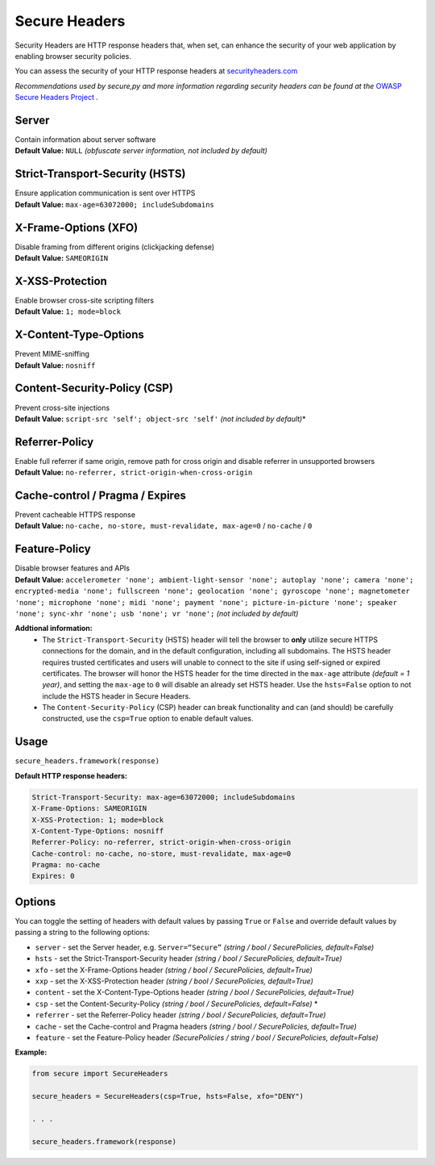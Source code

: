 Secure Headers
----------------

Security Headers are HTTP response headers that, when set, can enhance
the security of your web application by enabling browser security
policies.

You can assess the security of your HTTP response headers at
`securityheaders.com <https://securityheaders.com>`__

*Recommendations used by secure,py and more information regarding
security headers can be found at the* `OWASP Secure Headers
Project <https://www.owasp.org/index.php/OWASP_Secure_Headers_Project>`__ *.*

Server
^^^^^^^^^^^^^^

| Contain information about server software
| **Default Value:** ``NULL`` *(obfuscate server information, not
  included by default)*

Strict-Transport-Security (HSTS)
^^^^^^^^^^^^^^^^^^^^^^^^^^^^^^^^^

| Ensure application communication is sent over HTTPS
| **Default Value:** ``max-age=63072000; includeSubdomains``

X-Frame-Options (XFO)
^^^^^^^^^^^^^^^^^^^^^^

| Disable framing from different origins (clickjacking defense)
| **Default Value:** ``SAMEORIGIN``

X-XSS-Protection
^^^^^^^^^^^^^^^^^^

| Enable browser cross-site scripting filters
| **Default Value:** ``1; mode=block``

X-Content-Type-Options
^^^^^^^^^^^^^^^^^^^^^^^

| Prevent MIME-sniffing
| **Default Value:** ``nosniff``

Content-Security-Policy (CSP)
^^^^^^^^^^^^^^^^^^^^^^^^^^^^^^

| Prevent cross-site injections
| **Default Value:** ``script-src 'self'; object-src 'self'`` *(not
  included by default)*\*

Referrer-Policy
^^^^^^^^^^^^^^^^

| Enable full referrer if same origin, remove path for cross origin and
  disable referrer in unsupported browsers
| **Default Value:** ``no-referrer, strict-origin-when-cross-origin``

Cache-control / Pragma / Expires
^^^^^^^^^^^^^^^^^^^^^^^^^^^^^^^^^^

| Prevent cacheable HTTPS response
| **Default Value:** ``no-cache, no-store, must-revalidate, max-age=0``
  / ``no-cache`` / ``0``

Feature-Policy
^^^^^^^^^^^^^^^

| Disable browser features and APIs
| **Default Value:**
  ``accelerometer 'none'; ambient-light-sensor 'none'; autoplay 'none'; camera 'none'; encrypted-media 'none'; fullscreen 'none'; geolocation 'none'; gyroscope 'none'; magnetometer 'none'; microphone 'none'; midi 'none'; payment 'none'; picture-in-picture 'none'; speaker 'none'; sync-xhr 'none'; usb 'none'; vr 'none';``
  *(not included by default)*    


**Addtional information:**
  - The ``Strict-Transport-Security`` (HSTS) header will tell the browser to **only** utilize secure HTTPS connections for the domain, and in the default configuration, including all subdomains. The HSTS header requires trusted certificates and users will unable to connect to the site if using self-signed or expired certificates.  The browser will honor the HSTS header for the time directed in the ``max-age`` attribute *(default = 1 year)*, and setting the ``max-age`` to ``0`` will disable an already set HSTS header. Use the ``hsts=False`` option to not include the HSTS header in Secure Headers.
  - The ``Content-Security-Policy`` (CSP) header can break functionality and can (and should) be carefully constructed, use the ``csp=True`` option to enable default values.

Usage
^^^^^^^

``secure_headers.framework(response)``

**Default HTTP response headers:**

.. code:: http

   Strict-Transport-Security: max-age=63072000; includeSubdomains
   X-Frame-Options: SAMEORIGIN
   X-XSS-Protection: 1; mode=block
   X-Content-Type-Options: nosniff
   Referrer-Policy: no-referrer, strict-origin-when-cross-origin
   Cache-control: no-cache, no-store, must-revalidate, max-age=0
   Pragma: no-cache
   Expires: 0

Options
^^^^^^^^

You can toggle the setting of headers with default values by passing
``True`` or ``False`` and override default values by passing a string to
the following options:

-  ``server`` - set the Server header, e.g. ``Server=“Secure”``
   *(string / bool / SecurePolicies, default=False)*
-  ``hsts`` - set the Strict-Transport-Security header *(string / bool /
   SecurePolicies, default=True)*
-  ``xfo`` - set the X-Frame-Options header *(string / bool /
   SecurePolicies, default=True)*
-  ``xxp`` - set the X-XSS-Protection header *(string / bool /
   SecurePolicies, default=True)*
-  ``content`` - set the X-Content-Type-Options header *(string / bool /
   SecurePolicies, default=True)*
-  ``csp`` - set the Content-Security-Policy *(string / bool /
   SecurePolicies, default=False)* \*
-  ``referrer`` - set the Referrer-Policy header *(string / bool /
   SecurePolicies, default=True)*
-  ``cache`` - set the Cache-control and Pragma headers *(string / bool
   / SecurePolicies, default=True)*
-  ``feature`` - set the Feature-Policy header *(SecurePolicies / string
   / bool / SecurePolicies, default=False)*

**Example:**

.. code:: python

   from secure import SecureHeaders

   secure_headers = SecureHeaders(csp=True, hsts=False, xfo="DENY")

   . . . 

   secure_headers.framework(response)
   